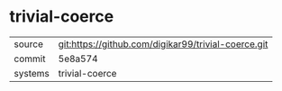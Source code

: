 * trivial-coerce



|---------+-------------------------------------------|
| source  | git:https://github.com/digikar99/trivial-coerce.git   |
| commit  | 5e8a574  |
| systems | trivial-coerce |
|---------+-------------------------------------------|

